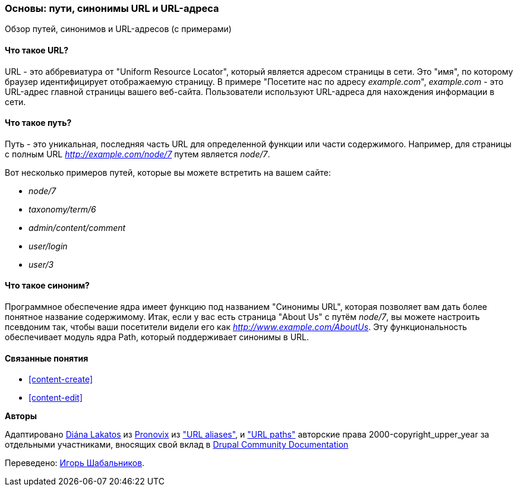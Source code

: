 [[content-paths]]

=== Основы: пути, синонимы URL и URL-адреса

[role="summary"]
Обзор путей, синонимов и URL-адресов (с примерами)

(((Путь,обзор)))
(((Синоним,обзор)))
(((URL (Uniform Resource Locator),обзор)))
(((Uniform Resource Locator (URL),обзор)))
(((URL синоним,обзор)))

//==== Prerequisite knowledge


==== Что такое URL?

URL - это аббревиатура от "Uniform Resource Locator", который является
адресом страницы в сети. Это "имя", по которому браузер идентифицирует
отображаемую страницу. В примере "Посетите нас по адресу _example.com_",
_example.com_ - это URL-адрес главной страницы вашего веб-сайта. Пользователи
используют URL-адреса для нахождения информации в сети.

==== Что такое путь?

Путь - это уникальная, последняя часть URL для определенной функции или части
содержимого. Например, для страницы с полным URL _http://example.com/node/7_
путем является _node/7_.

Вот несколько примеров путей, которые вы можете встретить на вашем сайте:

* _node/7_
* _taxonomy/term/6_
* _admin/content/comment_
* _user/login_
* _user/3_

==== Что такое синоним?

Программное обеспечение ядра имеет функцию под названием "Синонимы URL",
которая позволяет вам дать более понятное название содержимому. Итак, если у
вас есть страница "About Us" с путём _node/7_, вы можете настроить псевдоним
так, чтобы ваши посетители видели его как _http://www.example.com/AboutUs_.
Эту функциональность обеспечивает модуль ядра Path, который поддерживает
синонимы в URL.

==== Связанные понятия

* <<content-create>>
* <<content-edit>>

// The following topic has been deferred, so remove the link for now.
// @todo Put this link back in when/if the topic gets added back.
// * <<structure-pathauto>>


//==== Additional resources


*Авторы*

Адаптировано https://www.drupal.org/u/dianalakatos[Diána Lakatos] из
https://pronovix.com/[Pronovix] из
https://www.drupal.org/node/120631["URL aliases"], и
https://www.drupal.org/docs/7/understanding-drupal/url-paths["URL paths"]
авторские права 2000-copyright_upper_year за отдельными участниками, вносящих свой вклад в
https://www.drupal.org/documentation[Drupal Community Documentation]

Переведено: https://www.drupal.org/u/igorsh[Игорь Шабальников].
